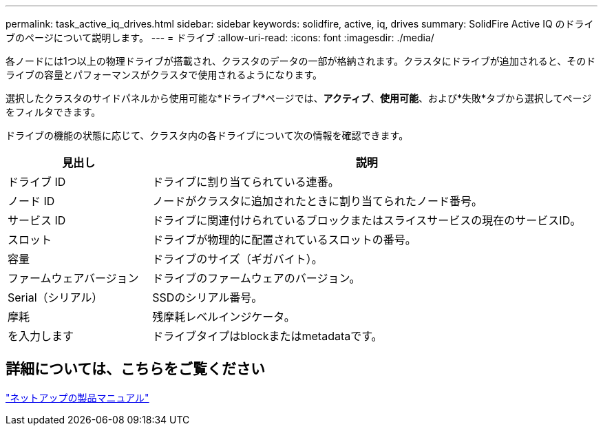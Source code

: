 ---
permalink: task_active_iq_drives.html 
sidebar: sidebar 
keywords: solidfire, active, iq, drives 
summary: SolidFire Active IQ のドライブのページについて説明します。 
---
= ドライブ
:allow-uri-read: 
:icons: font
:imagesdir: ./media/


[role="lead"]
各ノードには1つ以上の物理ドライブが搭載され、クラスタのデータの一部が格納されます。クラスタにドライブが追加されると、そのドライブの容量とパフォーマンスがクラスタで使用されるようになります。

選択したクラスタのサイドパネルから使用可能な*ドライブ*ページでは、*アクティブ*、*使用可能*、および*失敗*タブから選択してページをフィルタできます。

ドライブの機能の状態に応じて、クラスタ内の各ドライブについて次の情報を確認できます。

[cols="25,75"]
|===
| 見出し | 説明 


| ドライブ ID | ドライブに割り当てられている連番。 


| ノード ID | ノードがクラスタに追加されたときに割り当てられたノード番号。 


| サービス ID | ドライブに関連付けられているブロックまたはスライスサービスの現在のサービスID。 


| スロット | ドライブが物理的に配置されているスロットの番号。 


| 容量 | ドライブのサイズ（ギガバイト）。 


| ファームウェアバージョン | ドライブのファームウェアのバージョン。 


| Serial（シリアル） | SSDのシリアル番号。 


| 摩耗 | 残摩耗レベルインジケータ。 


| を入力します | ドライブタイプはblockまたはmetadataです。 
|===


== 詳細については、こちらをご覧ください

https://www.netapp.com/support-and-training/documentation/["ネットアップの製品マニュアル"^]
